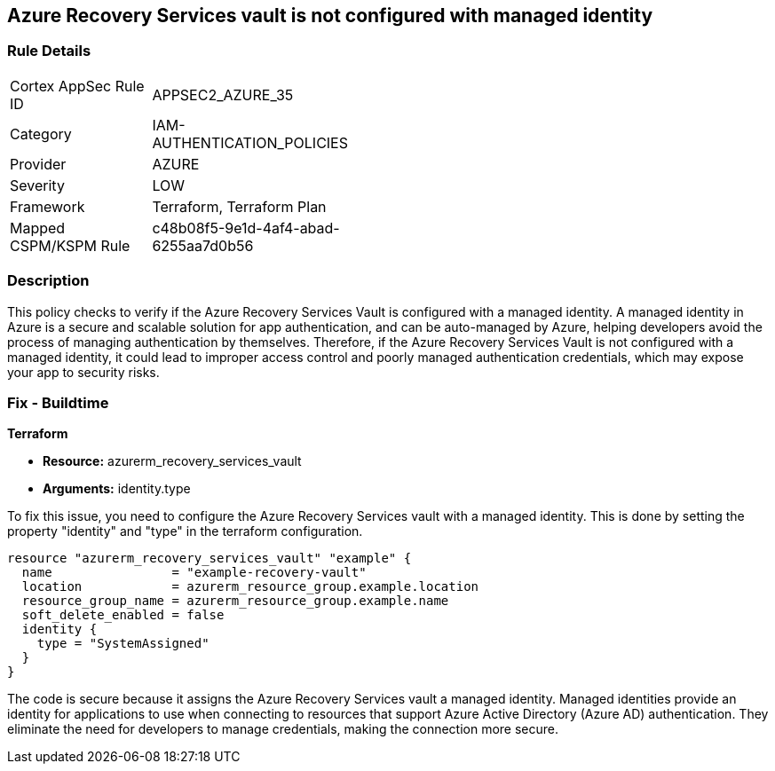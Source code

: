 
== Azure Recovery Services vault is not configured with managed identity

=== Rule Details

[width=45%]
|===
|Cortex AppSec Rule ID |APPSEC2_AZURE_35
|Category |IAM-AUTHENTICATION_POLICIES
|Provider |AZURE
|Severity |LOW
|Framework |Terraform, Terraform Plan
|Mapped CSPM/KSPM Rule |c48b08f5-9e1d-4af4-abad-6255aa7d0b56
|===


=== Description

This policy checks to verify if the Azure Recovery Services Vault is configured with a managed identity. A managed identity in Azure is a secure and scalable solution for app authentication, and can be auto-managed by Azure, helping developers avoid the process of managing authentication by themselves. Therefore, if the Azure Recovery Services Vault is not configured with a managed identity, it could lead to improper access control and poorly managed authentication credentials, which may expose your app to security risks.

=== Fix - Buildtime

*Terraform*

* *Resource:* azurerm_recovery_services_vault
* *Arguments:* identity.type

To fix this issue, you need to configure the Azure Recovery Services vault with a managed identity. This is done by setting the property "identity" and "type" in the terraform configuration.

[source,hcl]
----
resource "azurerm_recovery_services_vault" "example" {
  name                = "example-recovery-vault"
  location            = azurerm_resource_group.example.location
  resource_group_name = azurerm_resource_group.example.name
  soft_delete_enabled = false
  identity {
    type = "SystemAssigned"
  }
}
----

The code is secure because it assigns the Azure Recovery Services vault a managed identity. Managed identities provide an identity for applications to use when connecting to resources that support Azure Active Directory (Azure AD) authentication. They eliminate the need for developers to manage credentials, making the connection more secure.

